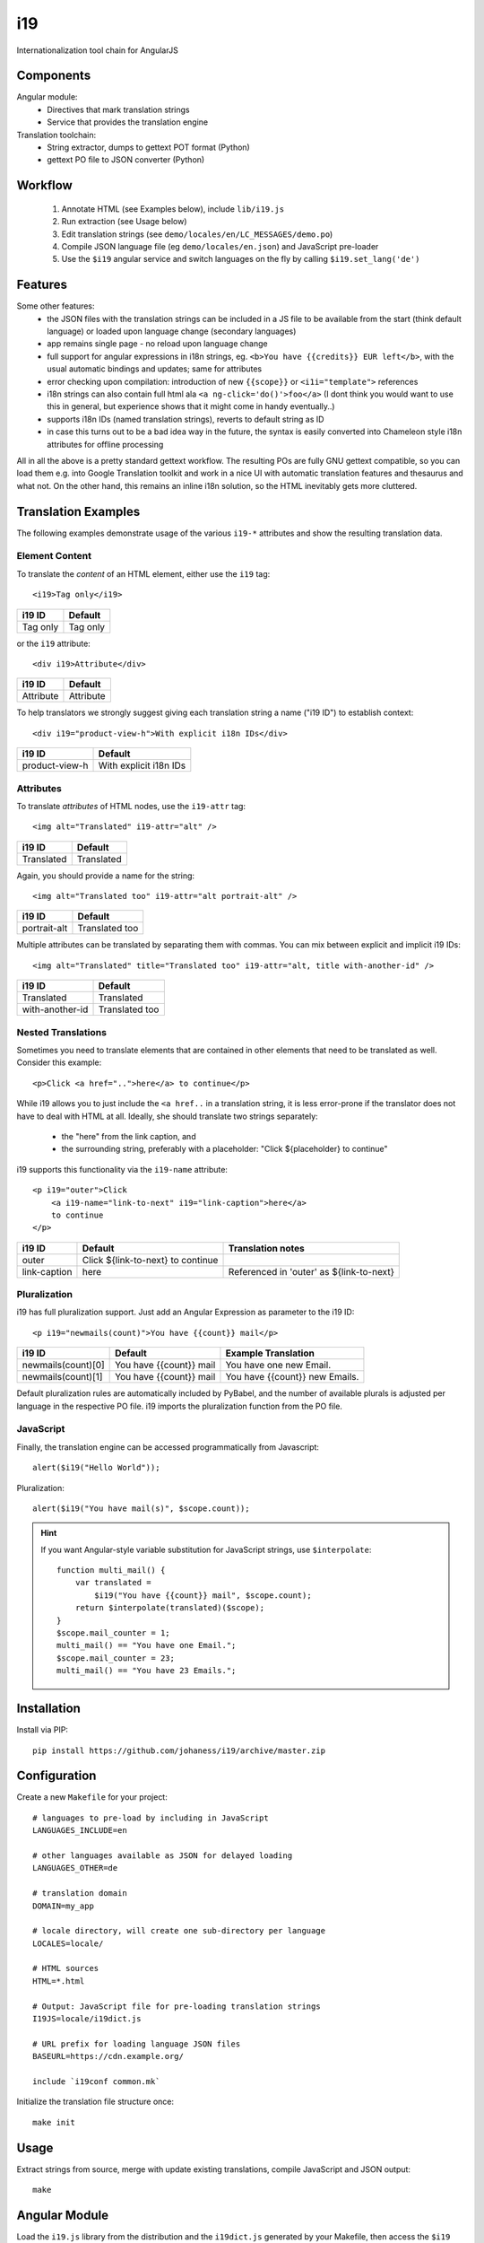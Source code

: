 i19
===

Internationalization tool chain for AngularJS

Components
----------

Angular module:
 * Directives that mark translation strings
 * Service that provides the translation engine

Translation toolchain:
 * String extractor, dumps to gettext POT format (Python)
 * gettext PO file to JSON converter (Python)

Workflow
--------

 1. Annotate HTML (see Examples below), include ``lib/i19.js``
 2. Run extraction (see Usage below)
 3. Edit translation strings (see ``demo/locales/en/LC_MESSAGES/demo.po``)
 4. Compile JSON language file (eg ``demo/locales/en.json``) and
    JavaScript pre-loader
 5. Use the ``$i19`` angular service and switch languages on the fly by calling ``$i19.set_lang('de')``


Features
--------

Some other features:
 * the JSON files with the translation strings can be included in a JS file to be available from the start (think default language) or loaded upon language change (secondary languages)
 * app remains single page - no reload upon language change
 * full support for angular expressions in i18n strings, eg. ``<b>You have {{credits}} EUR left</b>``, with the usual automatic bindings and updates; same for attributes
 * error checking upon compilation: introduction of new ``{{scope}}`` or ``<i1i="template">`` references
 * i18n strings can also contain full html ala ``<a ng-click='do()'>foo</a>`` (I dont think you would want to use this in general, but experience shows that it might come in handy eventually..)
 * supports i18n IDs (named translation strings), reverts to default string as ID
 * in case this turns out to be a bad idea way in the future, the syntax is easily converted into Chameleon style i18n attributes for offline processing

All in all the above is a pretty standard gettext workflow. The resulting POs are fully GNU gettext compatible, so you can load them e.g. into Google Translation toolkit and work in a nice UI with automatic translation features and thesaurus and what not.
On the other hand, this remains an inline i18n solution, so the HTML inevitably gets more cluttered.


Translation Examples
--------------------

.. highlight:: html

The following examples demonstrate usage of the various ``i19-*`` attributes
and show the resulting translation data.

Element Content
^^^^^^^^^^^^^^^

To translate the *content* of an HTML element, either use the ``i19`` tag::

    <i19>Tag only</i19>

===============  ===========================
i19 ID           Default
===============  ===========================
Tag only         Tag only
===============  ===========================

or the ``i19`` attribute::

    <div i19>Attribute</div>

===============  ===========================
i19 ID           Default
===============  ===========================
Attribute        Attribute
===============  ===========================

To help translators we strongly suggest giving each translation string a name ("i19 ID") 
to establish context::

    <div i19="product-view-h">With explicit i18n IDs</div>

===============  ===========================
i19 ID           Default
===============  ===========================
product-view-h   With explicit i18n IDs
===============  ===========================


Attributes
^^^^^^^^^^

To translate *attributes* of HTML nodes, use the ``i19-attr`` tag::

    <img alt="Translated" i19-attr="alt" />

===============  ===========================
i19 ID           Default
===============  ===========================
Translated       Translated
===============  ===========================

Again, you should provide a name for the string::

    <img alt="Translated too" i19-attr="alt portrait-alt" />

===============  ===========================
i19 ID           Default
===============  ===========================
portrait-alt     Translated too
===============  ===========================

Multiple attributes can be translated by separating them with commas.
You can mix between explicit and implicit i19 IDs::

    <img alt="Translated" title="Translated too" i19-attr="alt, title with-another-id" />

===============  ===========================
i19 ID           Default
===============  ===========================
Translated       Translated
with-another-id  Translated too
===============  ===========================


Nested Translations
^^^^^^^^^^^^^^^^^^^

Sometimes you need to translate elements that are contained in other elements
that need to be translated as well. Consider this example::

    <p>Click <a href="..">here</a> to continue</p>

While i19 allows you to just include the ``<a href..`` in a translation string,
it is less error-prone if the translator does not have to deal with
HTML at all.
Ideally, she should translate two strings separately:

 * the "here" from the link caption, and
 * the surrounding string, preferably with a placeholder: "Click ${placeholder} to continue"

i19 supports this functionality via the ``i19-name`` attribute::

    <p i19="outer">Click 
        <a i19-name="link-to-next" i19="link-caption">here</a>
        to continue
    </p>


===============  ================================= ==================
i19 ID           Default                           Translation notes
===============  ================================= ==================
outer            Click ${link-to-next} to continue
link-caption     here                              Referenced in 'outer' as ${link-to-next}
===============  ================================= ==================


Pluralization
^^^^^^^^^^^^^

i19 has full pluralization support. Just add an Angular Expression as parameter
to the i19 ID::

    <p i19="newmails(count)">You have {{count}} mail</p>

==================  ======================== ==================
i19 ID              Default                  Example Translation
==================  ======================== ==================
newmails(count)[0]  You have {{count}} mail  You have one new Email.
newmails(count)[1]  You have {{count}} mail  You have {{count}} new Emails.
==================  ======================== ==================


Default pluralization rules are automatically included by PyBabel, and the
number of available plurals is adjusted per language in the respective PO file.
i19 imports the pluralization function from the PO file.

JavaScript
^^^^^^^^^^

.. highlight:: javascript

Finally, the translation engine can be accessed programmatically from Javascript::

    alert($i19("Hello World"));

Pluralization::

    alert($i19("You have mail(s)", $scope.count));


.. hint::

    If you want Angular-style variable substitution for JavaScript
    strings, use ``$interpolate``::

        function multi_mail() {
            var translated =
                $i19("You have {{count}} mail", $scope.count);
            return $interpolate(translated)($scope);
        }
        $scope.mail_counter = 1;
        multi_mail() == "You have one Email.";
        $scope.mail_counter = 23;
        multi_mail() == "You have 23 Emails.";


Installation
------------

.. highlight:: shell

Install via PIP::

    pip install https://github.com/johaness/i19/archive/master.zip


Configuration
-------------

.. highlight:: makefile

Create a new ``Makefile`` for your project::

    # languages to pre-load by including in JavaScript
    LANGUAGES_INCLUDE=en

    # other languages available as JSON for delayed loading
    LANGUAGES_OTHER=de

    # translation domain
    DOMAIN=my_app

    # locale directory, will create one sub-directory per language
    LOCALES=locale/

    # HTML sources
    HTML=*.html

    # Output: JavaScript file for pre-loading translation strings
    I19JS=locale/i19dict.js

    # URL prefix for loading language JSON files
    BASEURL=https://cdn.example.org/

    include `i19conf common.mk`


.. highlight:: shell

Initialize the translation file structure once::

    make init

Usage
-----

Extract strings from source, merge with update existing translations,
compile JavaScript and JSON output::

    make


Angular Module
--------------

.. highlight:: javascript

Load the ``i19.js`` library from the distribution and the ``i19dict.js``
generated by your Makefile, then access the ``$i19`` module in angular::

    angular.module('demo', ['i19']).
        controller('ctl', ['$scope', '$i19', function($scope, $i19) {

            // set language
            $i19.set_lang('de').success(...).error(...);

            // get language
            var l = $i19.get_lang(); // default 'en'

            // enable / disable console warnings for missing translations
            $i19.warn_on_missing_strings = false; // default true

        }]);


.. tip:: Run ``i19conf i19.js`` on the command line to get the full path
         to the distribution provided ``i19.js`` file.

Requirements
------------

pybabel, make


Future Features
---------------

  * Handle multiple occurences of the same translation ID

    * List all filename:lineno
    * Warn if default strings vary

  * JS string extractor

    * Check if pybabel parser can be used

  * Attribute/Tag name converter for Chameloen to verify fall back

  * Manhole with support functions for translators


TODO
----

 * Speed measurements
 * Unittests
 * Integration tests: HTML source files w/ corner cases
 * Documentation

